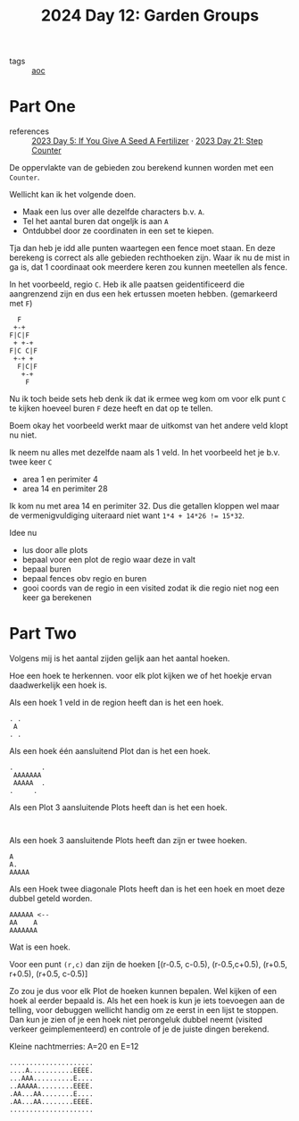 :PROPERTIES:
:ID:       537206c1-5275-44e7-8df4-1627d60aa1e4
:END:
#+title: 2024 Day 12: Garden Groups
#+filetags: :python:
- tags :: [[id:3b4d4e31-7340-4c89-a44d-df55e5d0a3d3][aoc]]

* Part One

- references :: [[id:bdace667-0f38-439d-a3b5-dcea7611b69f][2023 Day 5: If You Give A Seed A Fertilizer]] · [[id:e19d21af-f4a0-4c5c-a50d-c0f9c1471163][2023 Day 21: Step Counter]]

De oppervlakte van de gebieden zou berekend kunnen worden met een =Counter=.

Wellicht kan ik het volgende doen.

- Maak een lus over alle dezelfde characters b.v. =A=.
- Tel het aantal buren dat ongeljk is aan =A=
- Ontdubbel door ze coordinaten in een set te kiepen.

Tja dan heb je idd alle punten waartegen een fence moet staan.
En deze berekeng is correct als alle gebieden rechthoeken zijn.
Waar ik nu de mist in ga is, dat 1 coordinaat ook meerdere keren zou kunnen meetellen als fence.

In het voorbeeld, regio ~C~. Heb ik alle paatsen geidentificeerd die aangrenzend zijn en dus een hek ertussen moeten hebben. (gemarkeerd met ~F~)

#+begin_src 
  F
 +-+
F|C|F
 + +-+
F|C C|F
 +-+ +
  F|C|F
   +-+
    F
#+end_src

Nu ik toch beide sets heb denk ik dat ik ermee weg kom om voor elk punt ~C~ te kijken hoeveel buren ~F~ deze heeft en dat op te tellen.

Boem okay het voorbeeld werkt maar de uitkomst van het andere veld klopt nu niet.

Ik neem nu alles met dezelfde naam als 1 veld.
In  het voorbeeld het je b.v. twee keer ~C~

- area 1 en perimiter 4
- area 14 en perimiter 28

Ik kom nu met area 14 en perimiter 32. Dus die getallen kloppen wel maar de vermenigvuldiging uiteraard niet want ~1*4 + 14*26 != 15*32~.

Idee nu
- lus door alle plots
- bepaal voor een plot de regio waar deze in valt
- bepaal buren
- bepaal fences obv regio en buren
- gooi coords van de regio in een visited
  zodat ik die regio niet nog een keer ga berekenen

* Part Two


Volgens mij is het aantal zijden gelijk aan het aantal hoeken.


Hoe een hoek te herkennen.
voor elk plot kijken we of het hoekje ervan daadwerkelijk een hoek is.


Als een hoek 1 veld in de region heeft dan is het een hoek.

#+begin_src
. .
 A
. .
#+end_src

Als een hoek één aansluitend Plot dan is het een hoek.

#+begin_src
.       .
 AAAAAAA
 AAAAA  .
.     .
#+end_src

Als een Plot 3 aansluitende Plots heeft dan is het een hoek.
#+begin_src

#+end_src

Als een hoek 3 aansluitende Plots heeft dan zijn er twee hoeken.

#+begin_src
A
A.
AAAAA
#+end_src

Als een Hoek twee diagonale Plots heeft dan is het een hoek en moet deze dubbel geteld worden.

#+begin_src
AAAAAA <--
AA    A
AAAAAAA
#+end_src


Wat is een hoek.

Voor een punt =(r,c)= dan zijn de hoeken [(r-0.5, c-0.5), (r-0.5,c+0.5), (r+0.5, r+0.5), (r+0.5, c-0.5)]

Zo zou je dus voor elk Plot de hoeken kunnen bepalen.
Wel kijken of een hoek al eerder bepaald is.
Als het een hoek is kun je iets toevoegen aan de telling, voor debuggen wellicht handig om ze eerst in een lijst te stoppen. Dan kun je zien of je een hoek niet perongeluk dubbel neemt (visited verkeer geimplementeerd) en controle of je de juiste dingen berekend.


Kleine nachtmerries: A=20 en E=12

#+begin_src
.....................
....A...........EEEE.
...AAA..........E....
..AAAAA.........EEEE.
.AA...AA........E....
.AA...AA........EEEE.
.....................
#+end_src
